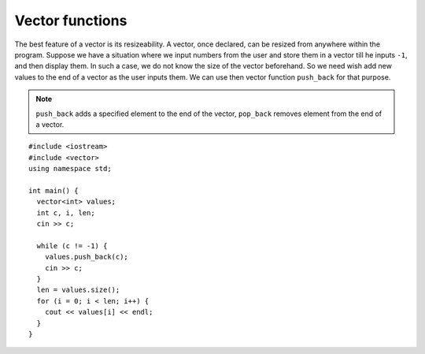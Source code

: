 ﻿Vector functions
----------------

The best feature of a vector is its resizeability. A vector, once
declared, can be resized from anywhere within the program. Suppose we
have a situation where we input numbers from the user and store them in
a vector till he inputs ``-1``, and then display them. In such a case,
we do not know the size of the vector beforehand. So we need wish add
new values to the end of a vector as the user inputs them. We can use
then vector function ``push_back`` for that purpose.

.. note::

   ``push_back`` adds a specified element to the end of the vector, ``pop_back``
   removes element from the end of a vector.

::

   #include <iostream>
   #include <vector>
   using namespace std;
   
   int main() {
     vector<int> values;
     int c, i, len;
     cin >> c;

     while (c != -1) {
       values.push_back(c);
       cin >> c;
     }
     len = values.size();
     for (i = 0; i < len; i++) {
       cout << values[i] << endl;
     }
   }

.. activecode:: vector_functions_AC_1
   :language: cpp

   The active code below uses the ``push_back`` function to add 
   even numbers less than or equal to 10 to the vector ``values``.
   ~~~~
   #include <iostream>
   #include <vector>
   using namespace std;

   void print_vec(vector<int> vec);
   
   int main() {
       vector<int> values;
       int i = 0;

       while (i <= 10) {
           values.push_back(i);
           i += 2;
       }
       print_vec(values);
   }

   ====

   void print_vec(vector<int> vec) {
      size_t i = 0;
      cout << "[";
      while (i < vec.size()-1) {
          cout << vec[i] << ",";
          i++;
      }
      cout << vec[vec.size()-1];
      cout << "]" << endl;
   }

.. mchoice:: vector_functions_1
   :answer_a: 5
   :answer_b: 6
   :answer_c: 7
   :answer_d: 8
   :correct: b
   :feedback_a: Incorrect! This is the size of the vector before we ran the command.
   :feedback_b: Correct!
   :feedback_c: Incorrect!
   :feedback_d: Incorrect! We are adding the element 3 to the end of the vector, not 3 elements!

   Let **nums** be the vector { 0, 1, 2, 3, 4 }. If we run the command ``nums.push_back(3)``, what will be returned by ``nums.size()``?

.. parsonsprob:: vector_functions_2
   :numbered: left
   :adaptive:

   Construct the ``make_even`` function that loops through vec, adds 1 to any elements
   that are odd, and returns the new vector.
   -----
   vector&#60;int&#62; make_even(vector&#60;int&#62; vec) {
   =====
   void make_even(vector&#60;int&#62; vec) {                         #paired
   =====
      for (size_t i = 0; i &#60; vec.size(); i++) {
   =====
      for (int i = 0; i &#60; vec.size(); i++) {                         #paired
   =====
         if (vec[i] % 2 == 1) {
   =====
         if (i % 2 == 1) {                         #paired
   =====
            vec[i] += 1;
         }
   =====
            i += 1;                         #paired
         }
   =====
         else {                         #distractor
            vec[i] -= 1;
         }
   =====
      return vec;
   =====
      }
   }